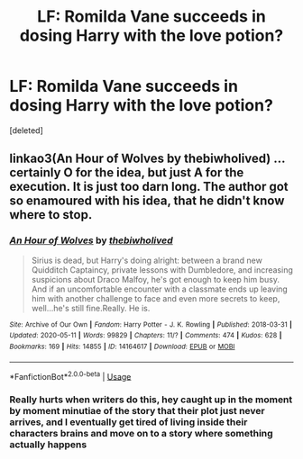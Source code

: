 #+TITLE: LF: Romilda Vane succeeds in dosing Harry with the love potion?

* LF: Romilda Vane succeeds in dosing Harry with the love potion?
:PROPERTIES:
:Score: 2
:DateUnix: 1589801154.0
:DateShort: 2020-May-18
:FlairText: What's That Fic?
:END:
[deleted]


** linkao3(An Hour of Wolves by thebiwholived) ... certainly O for the idea, but just A for the execution. It is just too darn long. The author got so enamoured with his idea, that he didn't know where to stop.
:PROPERTIES:
:Author: ceplma
:Score: 1
:DateUnix: 1589801928.0
:DateShort: 2020-May-18
:END:

*** [[https://archiveofourown.org/works/14164617][*/An Hour of Wolves/*]] by [[https://www.archiveofourown.org/users/thebiwholived/pseuds/thebiwholived][/thebiwholived/]]

#+begin_quote
  Sirius is dead, but Harry's doing alright: between a brand new Quidditch Captaincy, private lessons with Dumbledore, and increasing suspicions about Draco Malfoy, he's got enough to keep him busy. And if an uncomfortable encounter with a classmate ends up leaving him with another challenge to face and even more secrets to keep, well...he's still fine.Really. He is.
#+end_quote

^{/Site/:} ^{Archive} ^{of} ^{Our} ^{Own} ^{*|*} ^{/Fandom/:} ^{Harry} ^{Potter} ^{-} ^{J.} ^{K.} ^{Rowling} ^{*|*} ^{/Published/:} ^{2018-03-31} ^{*|*} ^{/Updated/:} ^{2020-05-11} ^{*|*} ^{/Words/:} ^{99829} ^{*|*} ^{/Chapters/:} ^{11/?} ^{*|*} ^{/Comments/:} ^{474} ^{*|*} ^{/Kudos/:} ^{628} ^{*|*} ^{/Bookmarks/:} ^{169} ^{*|*} ^{/Hits/:} ^{14855} ^{*|*} ^{/ID/:} ^{14164617} ^{*|*} ^{/Download/:} ^{[[https://archiveofourown.org/downloads/14164617/An%20Hour%20of%20Wolves.epub?updated_at=1589736249][EPUB]]} ^{or} ^{[[https://archiveofourown.org/downloads/14164617/An%20Hour%20of%20Wolves.mobi?updated_at=1589736249][MOBI]]}

--------------

*FanfictionBot*^{2.0.0-beta} | [[https://github.com/tusing/reddit-ffn-bot/wiki/Usage][Usage]]
:PROPERTIES:
:Author: FanfictionBot
:Score: 1
:DateUnix: 1589802009.0
:DateShort: 2020-May-18
:END:


*** Really hurts when writers do this, hey caught up in the moment by moment minutiae of the story that their plot just never arrives, and I eventually get tired of living inside their characters brains and move on to a story where something actually happens
:PROPERTIES:
:Author: Futcharist
:Score: 1
:DateUnix: 1589803783.0
:DateShort: 2020-May-18
:END:
